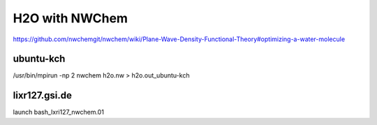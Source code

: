 ===============
H2O with NWChem
===============

https://github.com/nwchemgit/nwchem/wiki/Plane-Wave-Density-Functional-Theory#optimizing-a-water-molecule


ubuntu-kch
~~~~~~~~~~
/usr/bin/mpirun -np 2 nwchem h2o.nw > h2o.out_ubuntu-kch


lixr127.gsi.de
~~~~~~~~~~~~~~
launch bash_lxri127_nwchem.01

